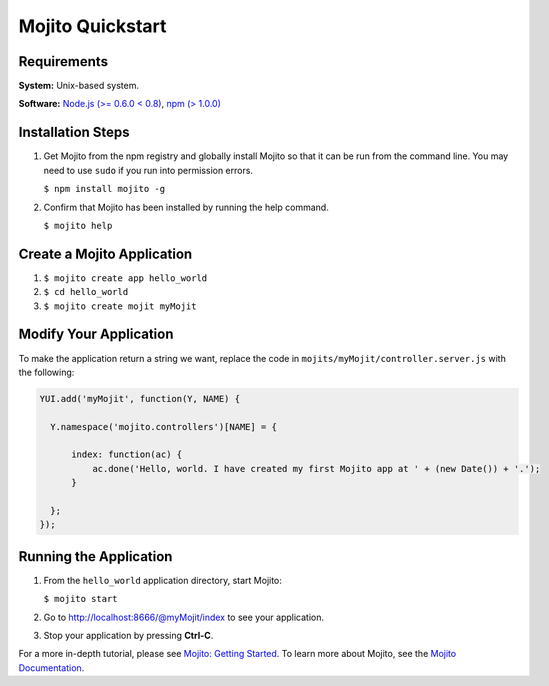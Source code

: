 =================
Mojito Quickstart
=================

.. _mojito_quickstart-reqs:

Requirements
============

**System:** Unix-based system.

**Software:** `Node.js (>= 0.6.0 < 0.8) <http://nodejs.org/>`_, `npm (> 1.0.0) <http://npmjs.org/>`_

.. _mojito_quickstart-install:

Installation Steps
==================

#. Get Mojito from the npm registry and globally install Mojito so that 
   it can be run from the command line. You may need to use ``sudo`` if 
   you run into permission errors.

   ``$ npm install mojito -g``

#. Confirm that Mojito has been installed by running the help command.

   ``$ mojito help``

.. _mojito_quickstart-create_app:

Create a Mojito Application
===========================

#. ``$ mojito create app hello_world``
#. ``$ cd hello_world``
#. ``$ mojito create mojit myMojit``

.. _mojito_quickstart-modify_app:

Modify Your Application
=======================

To make the application return a string we want, replace the code in 
``mojits/myMojit/controller.server.js`` with the following:

.. code-block:: javascript

  YUI.add('myMojit', function(Y, NAME) {
  
    Y.namespace('mojito.controllers')[NAME] = {

        index: function(ac) {
            ac.done('Hello, world. I have created my first Mojito app at ' + (new Date()) + '.');
        }

    };
  });

.. _mojito_quickstart-run_app:

Running the Application
=======================

#. From the ``hello_world`` application directory, start Mojito:

   ``$ mojito start``
#. Go to http://localhost:8666/@myMojit/index to see your application.
#. Stop your application by pressing **Ctrl-C**.

For a more in-depth tutorial, please see `Mojito: Getting Started <../getting_started/>`_. 
To learn more about Mojito, see the `Mojito Documentation <../>`_.

